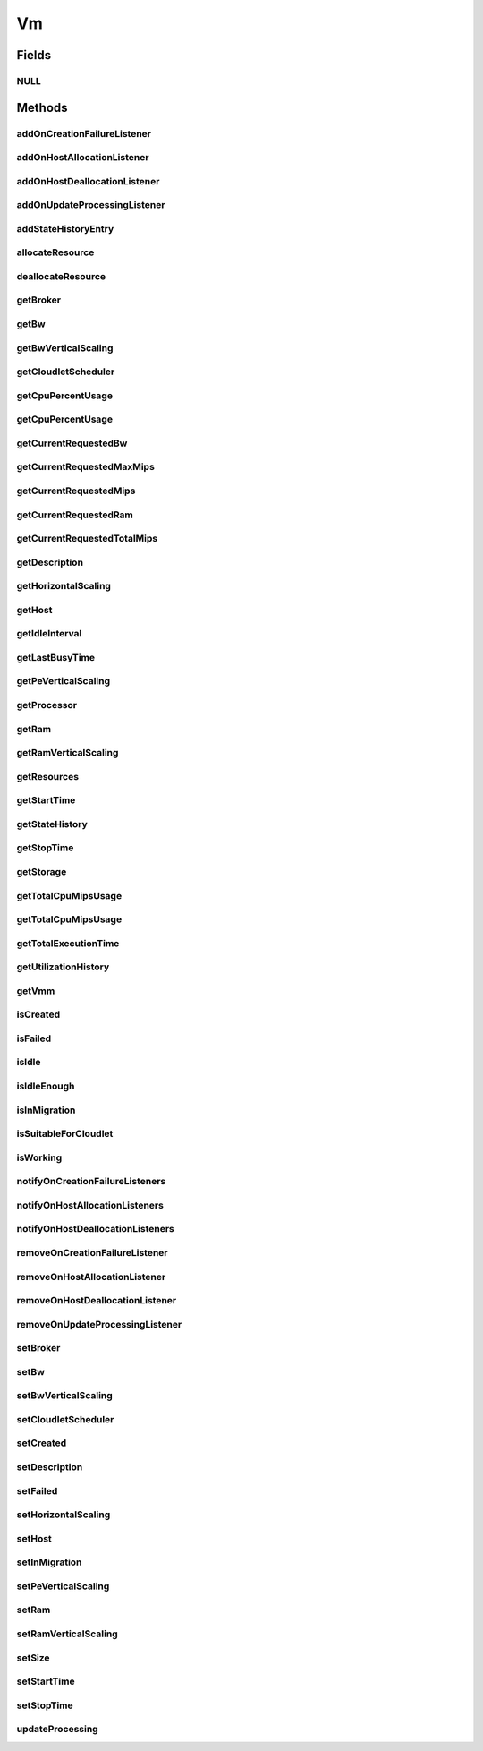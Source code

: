 .. java:import:: org.cloudbus.cloudsim.brokers DatacenterBroker

.. java:import:: org.cloudbus.cloudsim.cloudlets Cloudlet

.. java:import:: org.cloudbus.cloudsim.core CustomerEntity

.. java:import:: org.cloudbus.cloudsim.core Machine

.. java:import:: org.cloudbus.cloudsim.core UniquelyIdentifiable

.. java:import:: org.cloudbus.cloudsim.datacenters Datacenter

.. java:import:: org.cloudbus.cloudsim.hosts Host

.. java:import:: org.cloudbus.cloudsim.schedulers.cloudlet CloudletScheduler

.. java:import:: org.cloudsimplus.autoscaling HorizontalVmScaling

.. java:import:: org.cloudsimplus.autoscaling VerticalVmScaling

.. java:import:: org.cloudsimplus.listeners EventListener

.. java:import:: org.cloudsimplus.listeners VmDatacenterEventInfo

.. java:import:: org.cloudsimplus.listeners VmHostEventInfo

.. java:import:: java.util List

.. java:import:: java.util.function Predicate

Vm
==

.. java:package:: org.cloudbus.cloudsim.vms
   :noindex:

.. java:type:: public interface Vm extends Machine, UniquelyIdentifiable, Comparable<Vm>, CustomerEntity

   An interface to be implemented by each class that provides basic features of Virtual Machines (VMs). The interface implements the Null Object Design Pattern in order to start avoiding \ :java:ref:`NullPointerException`\  when using the \ :java:ref:`Vm.NULL`\  object instead of attributing \ ``null``\  to \ :java:ref:`Vm`\  variables.

   :author: Rodrigo N. Calheiros, Anton Beloglazov, Manoel Campos da Silva Filho

Fields
------
NULL
^^^^

.. java:field::  Vm NULL
   :outertype: Vm

   An attribute that implements the Null Object Design Pattern for \ :java:ref:`Vm`\  objects.

Methods
-------
addOnCreationFailureListener
^^^^^^^^^^^^^^^^^^^^^^^^^^^^

.. java:method::  Vm addOnCreationFailureListener(EventListener<VmDatacenterEventInfo> listener)
   :outertype: Vm

   Adds a listener object that will be notified when the Vm fail in being placed for lack of a \ :java:ref:`Host`\  with enough resources in a specific \ :java:ref:`Datacenter`\ .

   The \ :java:ref:`DatacenterBroker`\  is accountable for receiving the notification from the Datacenter and notifying the Listeners.

   :param listener: the listener to add

   **See also:** :java:ref:`.updateProcessing(double,List)`

addOnHostAllocationListener
^^^^^^^^^^^^^^^^^^^^^^^^^^^

.. java:method::  Vm addOnHostAllocationListener(EventListener<VmHostEventInfo> listener)
   :outertype: Vm

   Adds a listener object that will be notified when a \ :java:ref:`Host`\  is allocated to the Vm, that is, when the Vm is placed into a given Host.

   :param listener: the listener to add

addOnHostDeallocationListener
^^^^^^^^^^^^^^^^^^^^^^^^^^^^^

.. java:method::  Vm addOnHostDeallocationListener(EventListener<VmHostEventInfo> listener)
   :outertype: Vm

   Adds a listener object that will be notified when the Vm is moved/removed from a \ :java:ref:`Host`\ .

   :param listener: the listener to add

addOnUpdateProcessingListener
^^^^^^^^^^^^^^^^^^^^^^^^^^^^^

.. java:method::  Vm addOnUpdateProcessingListener(EventListener<VmHostEventInfo> listener)
   :outertype: Vm

   Adds a listener object that will be notified every time when the processing of the Vm is updated in its \ :java:ref:`Host`\ .

   :param listener: the listener to seaddt

   **See also:** :java:ref:`.updateProcessing(double,List)`

addStateHistoryEntry
^^^^^^^^^^^^^^^^^^^^

.. java:method::  void addStateHistoryEntry(VmStateHistoryEntry entry)
   :outertype: Vm

   Adds a VM state history entry.

   :param entry: the data about the state of the VM at given time

allocateResource
^^^^^^^^^^^^^^^^

.. java:method::  void allocateResource(Class<? extends ResourceManageable> resourceClass, long newTotalResourceAmount)
   :outertype: Vm

   Changes the allocation of a given resource for a VM. The old allocated amount will be changed to the new given amount.

   :param resourceClass: the class of the resource to change the allocation
   :param newTotalResourceAmount: the new amount to change the current allocation to

deallocateResource
^^^^^^^^^^^^^^^^^^

.. java:method::  void deallocateResource(Class<? extends ResourceManageable> resourceClass)
   :outertype: Vm

   Removes the entire amount of a given resource allocated to VM.

   :param resourceClass: the class of the resource to deallocate from the VM

getBroker
^^^^^^^^^

.. java:method:: @Override  DatacenterBroker getBroker()
   :outertype: Vm

   Gets the \ :java:ref:`DatacenterBroker`\  that represents the owner of this Vm.

   :return: the broker or  if a broker has not been set yet

getBw
^^^^^

.. java:method:: @Override  Resource getBw()
   :outertype: Vm

   Gets bandwidth resource (in Megabits/s) assigned to the Vm, allowing to check its capacity and usage.

   :return: bandwidth resource.

getBwVerticalScaling
^^^^^^^^^^^^^^^^^^^^

.. java:method::  VerticalVmScaling getBwVerticalScaling()
   :outertype: Vm

   Gets a \ :java:ref:`VerticalVmScaling`\  that will check if the Vm's Bandwidth is overloaded, based on some conditions defined by a \ :java:ref:`Predicate`\  given to the VerticalVmScaling, and then request the BW up scaling.

getCloudletScheduler
^^^^^^^^^^^^^^^^^^^^

.. java:method::  CloudletScheduler getCloudletScheduler()
   :outertype: Vm

   Gets the the Cloudlet scheduler the VM uses to schedule cloudlets execution.

   :return: the cloudlet scheduler

getCpuPercentUsage
^^^^^^^^^^^^^^^^^^

.. java:method::  double getCpuPercentUsage(double time)
   :outertype: Vm

   Gets the CPU utilization percentage of all Clouddlets running on this VM at the given time.

   :param time: the time
   :return: total utilization percentage

getCpuPercentUsage
^^^^^^^^^^^^^^^^^^

.. java:method::  double getCpuPercentUsage()
   :outertype: Vm

   Gets the current CPU utilization percentage (in scale from 0 to 1) of all Cloudlets running on this VM.

   :return: total utilization percentage for the current time, in scale from 0 to 1

getCurrentRequestedBw
^^^^^^^^^^^^^^^^^^^^^

.. java:method::  long getCurrentRequestedBw()
   :outertype: Vm

   Gets the current requested bw.

   :return: the current requested bw

getCurrentRequestedMaxMips
^^^^^^^^^^^^^^^^^^^^^^^^^^

.. java:method::  double getCurrentRequestedMaxMips()
   :outertype: Vm

   Gets the current requested max MIPS among all virtual \ :java:ref:`PEs <Pe>`\ .

   :return: the current requested max MIPS

getCurrentRequestedMips
^^^^^^^^^^^^^^^^^^^^^^^

.. java:method::  List<Double> getCurrentRequestedMips()
   :outertype: Vm

   Gets a \ **copy**\  list of current requested MIPS of each virtual \ :java:ref:`Pe`\ , avoiding the original list to be changed.

   :return: the current requested MIPS of each Pe

getCurrentRequestedRam
^^^^^^^^^^^^^^^^^^^^^^

.. java:method::  long getCurrentRequestedRam()
   :outertype: Vm

   Gets the current requested ram.

   :return: the current requested ram

getCurrentRequestedTotalMips
^^^^^^^^^^^^^^^^^^^^^^^^^^^^

.. java:method::  double getCurrentRequestedTotalMips()
   :outertype: Vm

   Gets the current requested total MIPS. It is the sum of MIPS capacity requested for every virtual \ :java:ref:`Pe`\ .

   :return: the current requested total MIPS

   **See also:** :java:ref:`.getCurrentRequestedMips()`

getDescription
^^^^^^^^^^^^^^

.. java:method::  String getDescription()
   :outertype: Vm

   Gets the Vm description, which is an optional text which one can use to provide details about this of this VM.

getHorizontalScaling
^^^^^^^^^^^^^^^^^^^^

.. java:method::  HorizontalVmScaling getHorizontalScaling()
   :outertype: Vm

   Gets a \ :java:ref:`HorizontalVmScaling`\  that will check if the Vm is overloaded, based on some conditions defined by a \ :java:ref:`Predicate`\  given to the HorizontalVmScaling, and then request the creation of new VMs to horizontally scale the Vm.

   If no HorizontalVmScaling is set, the Broker will not dynamically
   create VMs to balance arrived Cloudlets.

getHost
^^^^^^^

.. java:method::  Host getHost()
   :outertype: Vm

   Gets the \ :java:ref:`Host`\  where the Vm is or will be placed. To know if the Vm was already created inside this Host, call the \ :java:ref:`isCreated()`\  method.

   :return: the Host

   **See also:** :java:ref:`.isCreated()`

getIdleInterval
^^^^^^^^^^^^^^^

.. java:method::  double getIdleInterval()
   :outertype: Vm

   Gets the last interval the VM was idle (without running any Cloudlet).

   :return: the last idle time interval (in seconds)

getLastBusyTime
^^^^^^^^^^^^^^^

.. java:method::  double getLastBusyTime()
   :outertype: Vm

   Gets the last time the VM was running some Cloudlet.

   :return: the last buzy time (in seconds)

getPeVerticalScaling
^^^^^^^^^^^^^^^^^^^^

.. java:method::  VerticalVmScaling getPeVerticalScaling()
   :outertype: Vm

   Gets a \ :java:ref:`VerticalVmScaling`\  that will check if the Vm's \ :java:ref:`Pe`\  is overloaded, based on some conditions defined by a \ :java:ref:`Predicate`\  given to the VerticalVmScaling, and then request the RAM up scaling.

getProcessor
^^^^^^^^^^^^

.. java:method::  Processor getProcessor()
   :outertype: Vm

   Gets the \ :java:ref:`Processor`\  of this VM. It is its Virtual CPU which may be compounded of multiple \ :java:ref:`Pe`\ s.

getRam
^^^^^^

.. java:method:: @Override  Resource getRam()
   :outertype: Vm

   Gets the RAM resource assigned to the Vm, allowing to check its capacity (in Megabytes) and usage.

   :return: the RAM resource

getRamVerticalScaling
^^^^^^^^^^^^^^^^^^^^^

.. java:method::  VerticalVmScaling getRamVerticalScaling()
   :outertype: Vm

   Gets a \ :java:ref:`VerticalVmScaling`\  that will check if the Vm's RAM is overloaded, based on some conditions defined by a \ :java:ref:`Predicate`\  given to the VerticalVmScaling, and then request the RAM up scaling.

getResources
^^^^^^^^^^^^

.. java:method:: @Override  List<ResourceManageable> getResources()
   :outertype: Vm

   {@inheritDoc} Such resources represent virtual resources corresponding to physical resources from the Host where the VM is placed.

   :return: {@inheritDoc}

getStartTime
^^^^^^^^^^^^

.. java:method::  double getStartTime()
   :outertype: Vm

   Gets the time the VM was created into some Host for the first time (in seconds). The value -1 means the VM was not created yet.

getStateHistory
^^^^^^^^^^^^^^^

.. java:method::  List<VmStateHistoryEntry> getStateHistory()
   :outertype: Vm

   Gets a \ **read-only**\  list with the history of requests and allocation of MIPS for this VM.

   :return: the state history

getStopTime
^^^^^^^^^^^

.. java:method::  double getStopTime()
   :outertype: Vm

   Gets the time the VM was destroyed into the last Host it executed (in seconds). The value -1 means the VM has not stopped or has not even started yet.

   **See also:** :java:ref:`.isCreated()`

getStorage
^^^^^^^^^^

.. java:method:: @Override  Resource getStorage()
   :outertype: Vm

   Gets the storage device of the VM, which represents the VM image, allowing to check its capacity (in Megabytes) and usage.

   :return: the storage resource

getTotalCpuMipsUsage
^^^^^^^^^^^^^^^^^^^^

.. java:method::  double getTotalCpuMipsUsage()
   :outertype: Vm

   Gets the current total CPU MIPS utilization of all PEs from all cloudlets running on this VM.

   :return: total CPU utilization in MIPS

   **See also:** :java:ref:`.getCpuPercentUsage(double)`

getTotalCpuMipsUsage
^^^^^^^^^^^^^^^^^^^^

.. java:method::  double getTotalCpuMipsUsage(double time)
   :outertype: Vm

   Gets the total CPU MIPS utilization of all PEs from all cloudlets running on this VM at the given time.

   :param time: the time to get the utilization
   :return: total CPU utilization in MIPS

   **See also:** :java:ref:`.getCpuPercentUsage(double)`

getTotalExecutionTime
^^^^^^^^^^^^^^^^^^^^^

.. java:method::  double getTotalExecutionTime()
   :outertype: Vm

   Gets the total time (in seconds) the Vm spent executing. It considers the entire VM execution even if in different Hosts it has possibly migrated.

   :return: the VM total execution time if the VM has stopped, the time executed so far if the VM is running yet, or 0 if it hasn't started.

getUtilizationHistory
^^^^^^^^^^^^^^^^^^^^^

.. java:method::  UtilizationHistory getUtilizationHistory()
   :outertype: Vm

   Gets the object containing CPU utilization percentage history (between [0 and 1], where 1 is 100%). The history can be obtained by calling \ :java:ref:`VmUtilizationHistory.getHistory()`\ . Initially, the data collection is disabled. To enable it call \ :java:ref:`VmUtilizationHistory.enable()`\ .

   Utilization history for Hosts, obtained by calling \ :java:ref:`Host.getUtilizationHistory()`\  is just available if the utilization history for its VM is enabled.

   The time interval in which utilization is collected is defined by the \ :java:ref:`Datacenter.getSchedulingInterval()`\ .

   **See also:** :java:ref:`UtilizationHistory.enable()`

getVmm
^^^^^^

.. java:method::  String getVmm()
   :outertype: Vm

   Gets the Virtual Machine Monitor (VMM) that manages the VM.

   :return: VMM

isCreated
^^^^^^^^^

.. java:method::  boolean isCreated()
   :outertype: Vm

   Checks if the VM was created and placed inside the \ :java:ref:`Host <getHost()>`\ . If so, resources required by the Vm already were provisioned.

   :return: true, if it was created inside the Host, false otherwise

isFailed
^^^^^^^^

.. java:method::  boolean isFailed()
   :outertype: Vm

   Checks if the Vm is failed or not.

   **See also:** :java:ref:`.isWorking()`

isIdle
^^^^^^

.. java:method::  boolean isIdle()
   :outertype: Vm

   Checks if the VM is currently idle.

   :return: true if the VM currently idle, false otherwise

isIdleEnough
^^^^^^^^^^^^

.. java:method::  boolean isIdleEnough(double time)
   :outertype: Vm

   Checks if the VM has been idle for a given amount of time (in seconds).

   :param time: the time interval to check if the VM has been idle (in seconds). If time is zero, it will be checked if the VM is currently idle.
   :return: true if the VM has been idle as long as the given time, false if it's active of isn't idle as long enough

isInMigration
^^^^^^^^^^^^^

.. java:method::  boolean isInMigration()
   :outertype: Vm

   Checks if the VM is in migration process or not, that is, if it is migrating in or out of a Host.

isSuitableForCloudlet
^^^^^^^^^^^^^^^^^^^^^

.. java:method::  boolean isSuitableForCloudlet(Cloudlet cloudlet)
   :outertype: Vm

   Checks if the VM has enough capacity to run a Cloudlet.

   :param cloudlet: the candidate Cloudlet to run inside the VM
   :return: true if the VM can run the Cloudlet, false otherwise

isWorking
^^^^^^^^^

.. java:method::  boolean isWorking()
   :outertype: Vm

   Checks if the Vm is working or failed.

   **See also:** :java:ref:`.isFailed()`

notifyOnCreationFailureListeners
^^^^^^^^^^^^^^^^^^^^^^^^^^^^^^^^

.. java:method::  void notifyOnCreationFailureListeners(Datacenter failedDatacenter)
   :outertype: Vm

   Notifies all registered listeners when the Vm fail in being placed for lack of a \ :java:ref:`Host`\  with enough resources in a specific \ :java:ref:`Datacenter`\ .

   \ **This method is used just internally and must not be called directly.**\

   :param failedDatacenter: the Datacenter where the VM creation failed

notifyOnHostAllocationListeners
^^^^^^^^^^^^^^^^^^^^^^^^^^^^^^^

.. java:method::  void notifyOnHostAllocationListeners()
   :outertype: Vm

   Notifies all registered listeners when a \ :java:ref:`Host`\  is allocated to the \ :java:ref:`Vm`\ .

   \ **This method is used just internally and must not be called directly.**\

notifyOnHostDeallocationListeners
^^^^^^^^^^^^^^^^^^^^^^^^^^^^^^^^^

.. java:method::  void notifyOnHostDeallocationListeners(Host deallocatedHost)
   :outertype: Vm

   Notifies all registered listeners when the \ :java:ref:`Vm`\  is moved/removed from a \ :java:ref:`Host`\ .

   \ **This method is used just internally and must not be called directly.**\

   :param deallocatedHost: the \ :java:ref:`Host`\  the \ :java:ref:`Vm`\  was moved/removed from

removeOnCreationFailureListener
^^^^^^^^^^^^^^^^^^^^^^^^^^^^^^^

.. java:method::  boolean removeOnCreationFailureListener(EventListener<VmDatacenterEventInfo> listener)
   :outertype: Vm

   Removes a listener from the onVmCreationFailureListener List.

   :param listener: the listener to remove
   :return: true if the listener was found and removed, false otherwise

removeOnHostAllocationListener
^^^^^^^^^^^^^^^^^^^^^^^^^^^^^^

.. java:method::  boolean removeOnHostAllocationListener(EventListener<VmHostEventInfo> listener)
   :outertype: Vm

   Removes a listener from the onHostAllocationListener List.

   :param listener: the listener to remove
   :return: true if the listener was found and removed, false otherwise

removeOnHostDeallocationListener
^^^^^^^^^^^^^^^^^^^^^^^^^^^^^^^^

.. java:method::  boolean removeOnHostDeallocationListener(EventListener<VmHostEventInfo> listener)
   :outertype: Vm

   Removes a listener from the onHostDeallocationListener List.

   :param listener: the listener to remove
   :return: true if the listener was found and removed, false otherwise

removeOnUpdateProcessingListener
^^^^^^^^^^^^^^^^^^^^^^^^^^^^^^^^

.. java:method::  boolean removeOnUpdateProcessingListener(EventListener<VmHostEventInfo> listener)
   :outertype: Vm

   Removes a listener from the onUpdateVmProcessingListener List.

   :param listener: the listener to remove
   :return: true if the listener was found and removed, false otherwise

setBroker
^^^^^^^^^

.. java:method:: @Override  Vm setBroker(DatacenterBroker broker)
   :outertype: Vm

   Sets a \ :java:ref:`DatacenterBroker`\  that represents the owner of this Vm.

   :param broker: the \ :java:ref:`DatacenterBroker`\  to set

setBw
^^^^^

.. java:method::  Vm setBw(long bwCapacity)
   :outertype: Vm

   Sets the bandwidth capacity (in Megabits/s)

   :param bwCapacity: new BW capacity (in Megabits/s)

setBwVerticalScaling
^^^^^^^^^^^^^^^^^^^^

.. java:method::  Vm setBwVerticalScaling(VerticalVmScaling bwVerticalScaling) throws IllegalArgumentException
   :outertype: Vm

   Sets a \ :java:ref:`VerticalVmScaling`\  that will check if the Vm's \ :java:ref:`Bandwidth`\  is under or overloaded, based on some conditions defined by \ :java:ref:`Predicate`\ s given to the VerticalVmScaling, and then request the Bandwidth up or down scaling.

   :param bwVerticalScaling: the VerticalVmScaling to set
   :throws IllegalArgumentException: if the given VmScaling is already linked to a Vm. Each VM must have its own VerticalVmScaling objects or none at all.

setCloudletScheduler
^^^^^^^^^^^^^^^^^^^^

.. java:method::  Vm setCloudletScheduler(CloudletScheduler cloudletScheduler)
   :outertype: Vm

   Sets the Cloudlet scheduler the Vm uses to schedule cloudlets execution. It also sets the Vm itself to the given scheduler.

   :param cloudletScheduler: the cloudlet scheduler to set

setCreated
^^^^^^^^^^

.. java:method::  void setCreated(boolean created)
   :outertype: Vm

   Changes the created status of the Vm inside the Host.

   :param created: true to indicate the VM was created inside the Host; false otherwise

   **See also:** :java:ref:`.isCreated()`

setDescription
^^^^^^^^^^^^^^

.. java:method::  Vm setDescription(String description)
   :outertype: Vm

   Sets the VM description, which is an optional text which one can use to provide details about this of this VM.

   :param description: the Vm description to set

setFailed
^^^^^^^^^

.. java:method::  void setFailed(boolean failed)
   :outertype: Vm

   Sets the status of VM to FAILED.

   :param failed: true to indicate that the VM is failed, false to indicate it is working

setHorizontalScaling
^^^^^^^^^^^^^^^^^^^^

.. java:method::  Vm setHorizontalScaling(HorizontalVmScaling horizontalScaling) throws IllegalArgumentException
   :outertype: Vm

   Sets a \ :java:ref:`HorizontalVmScaling`\  that will check if the Vm is overloaded, based on some conditions defined by a \ :java:ref:`Predicate`\  given to the HorizontalVmScaling, and then request the creation of new VMs to horizontally scale the Vm.

   :param horizontalScaling: the HorizontalVmScaling to set
   :throws IllegalArgumentException: if the given VmScaling is already linked to a Vm. Each VM must have its own HorizontalVmScaling object or none at all.

setHost
^^^^^^^

.. java:method::  void setHost(Host host)
   :outertype: Vm

   Sets the PM that hosts the VM.

   :param host: Host to run the VM

setInMigration
^^^^^^^^^^^^^^

.. java:method::  void setInMigration(boolean inMigration)
   :outertype: Vm

   Defines if the VM is in migration process or not.

   :param inMigration: true to indicate the VM is migrating into a Host, false otherwise

setPeVerticalScaling
^^^^^^^^^^^^^^^^^^^^

.. java:method::  Vm setPeVerticalScaling(VerticalVmScaling peVerticalScaling) throws IllegalArgumentException
   :outertype: Vm

   Sets a \ :java:ref:`VerticalVmScaling`\  that will check if the Vm's \ :java:ref:`Pe`\  is under or overloaded, based on some conditions defined by \ :java:ref:`Predicate`\ s given to the VerticalVmScaling, and then request the Pe up or down scaling.

   The Pe scaling is performed by adding or removing PEs to/from the VM. Added PEs will have the same MIPS than the already existing ones.

   :param peVerticalScaling: the VerticalVmScaling to set
   :throws IllegalArgumentException: if the given VmScaling is already linked to a Vm. Each VM must have its own VerticalVmScaling objects or none at all.

setRam
^^^^^^

.. java:method::  Vm setRam(long ramCapacity)
   :outertype: Vm

   Sets RAM capacity in Megabytes.

   :param ramCapacity: new RAM capacity

setRamVerticalScaling
^^^^^^^^^^^^^^^^^^^^^

.. java:method::  Vm setRamVerticalScaling(VerticalVmScaling ramVerticalScaling) throws IllegalArgumentException
   :outertype: Vm

   Sets a \ :java:ref:`VerticalVmScaling`\  that will check if the Vm's \ :java:ref:`Ram`\  is under or overloaded, based on some conditions defined by \ :java:ref:`Predicate`\ s given to the VerticalVmScaling, and then request the RAM up or down scaling.

   :param ramVerticalScaling: the VerticalVmScaling to set
   :throws IllegalArgumentException: if the given VmScaling is already linked to a Vm. Each VM must have its own VerticalVmScaling objects or none at all.

setSize
^^^^^^^

.. java:method::  Vm setSize(long size)
   :outertype: Vm

   Sets the storage size (capacity) of the VM image in Megabytes.

   :param size: new storage size

setStartTime
^^^^^^^^^^^^

.. java:method::  Vm setStartTime(double startTime)
   :outertype: Vm

   Sets the time the VM was created into some Host for the first time. The value -1 means the VM was not created yet.

   :param startTime: the start time to set (in seconds)

setStopTime
^^^^^^^^^^^

.. java:method::  Vm setStopTime(double stopTime)
   :outertype: Vm

   Sets the time the VM was destroyed into the last Host it executed (in seconds). The value -1 means the VM has not stopped or has not even started yet.

   :param stopTime: the stop time to set (in seconds)

   **See also:** :java:ref:`.isCreated()`

updateProcessing
^^^^^^^^^^^^^^^^

.. java:method::  double updateProcessing(double currentTime, List<Double> mipsShare)
   :outertype: Vm

   Updates the processing of cloudlets running on this VM.

   :param currentTime: current simulation time
   :param mipsShare: list with MIPS share of each Pe available to the scheduler
   :return: the predicted completion time of the earliest finishing cloudlet (which is a relative delay from the current simulation time), or \ :java:ref:`Double.MAX_VALUE`\  if there is no next Cloudlet to execute

